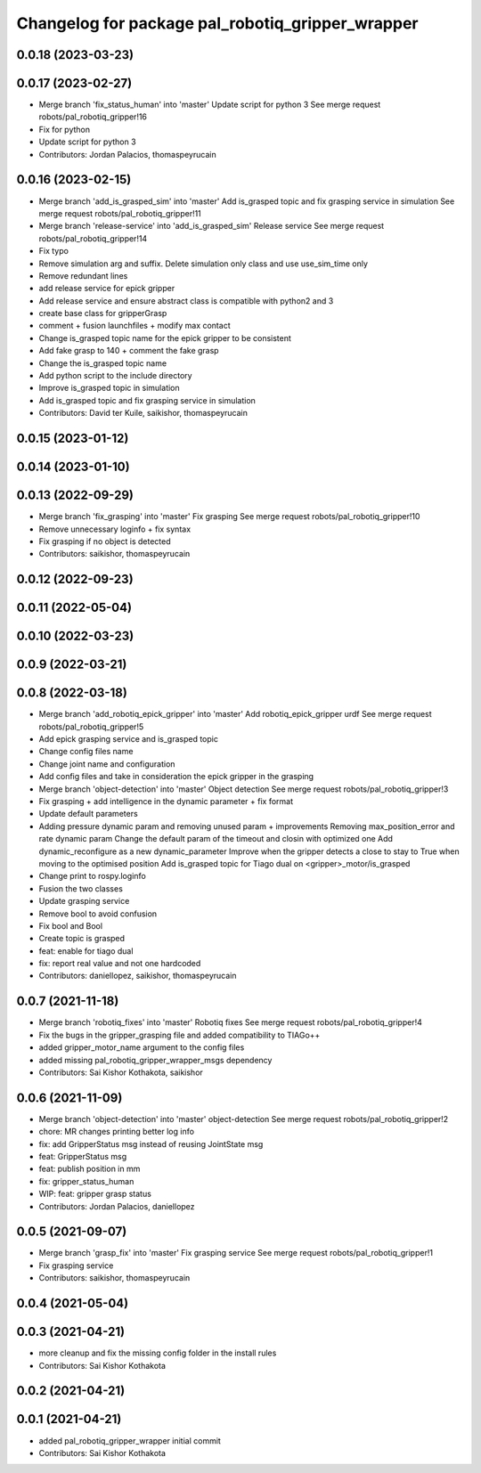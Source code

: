 ^^^^^^^^^^^^^^^^^^^^^^^^^^^^^^^^^^^^^^^^^^^^^^^^^
Changelog for package pal_robotiq_gripper_wrapper
^^^^^^^^^^^^^^^^^^^^^^^^^^^^^^^^^^^^^^^^^^^^^^^^^

0.0.18 (2023-03-23)
-------------------

0.0.17 (2023-02-27)
-------------------
* Merge branch 'fix_status_human' into 'master'
  Update script for python 3
  See merge request robots/pal_robotiq_gripper!16
* Fix for python
* Update script for python 3
* Contributors: Jordan Palacios, thomaspeyrucain

0.0.16 (2023-02-15)
-------------------
* Merge branch 'add_is_grasped_sim' into 'master'
  Add is_grasped topic and fix grasping service in simulation
  See merge request robots/pal_robotiq_gripper!11
* Merge branch 'release-service' into 'add_is_grasped_sim'
  Release service
  See merge request robots/pal_robotiq_gripper!14
* Fix typo
* Remove simulation arg and suffix. Delete simulation only class and use use_sim_time only
* Remove redundant lines
* add release service for epick gripper
* Add release service and ensure abstract class is compatible with python2 and 3
* create base class for gripperGrasp
* comment + fusion launchfiles + modify max contact
* Change is_grasped topic name for the epick gripper to be consistent
* Add fake grasp to 140 + comment the fake grasp
* Change the is_grasped topic name
* Add python script to the include directory
* Improve is_grasped topic in simulation
* Add is_grasped topic and fix grasping service in simulation
* Contributors: David ter Kuile, saikishor, thomaspeyrucain

0.0.15 (2023-01-12)
-------------------

0.0.14 (2023-01-10)
-------------------

0.0.13 (2022-09-29)
-------------------
* Merge branch 'fix_grasping' into 'master'
  Fix grasping
  See merge request robots/pal_robotiq_gripper!10
* Remove unnecessary loginfo + fix syntax
* Fix grasping if no object is detected
* Contributors: saikishor, thomaspeyrucain

0.0.12 (2022-09-23)
-------------------

0.0.11 (2022-05-04)
-------------------

0.0.10 (2022-03-23)
-------------------

0.0.9 (2022-03-21)
------------------

0.0.8 (2022-03-18)
------------------
* Merge branch 'add_robotiq_epick_gripper' into 'master'
  Add robotiq_epick_gripper urdf
  See merge request robots/pal_robotiq_gripper!5
* Add epick grasping service and is_grasped topic
* Change config files name
* Change joint name and configuration
* Add config files and take in consideration the epick gripper in the grasping
* Merge branch 'object-detection' into 'master'
  Object detection
  See merge request robots/pal_robotiq_gripper!3
* Fix grasping + add intelligence in the dynamic parameter + fix format
* Update default parameters
* Adding pressure dynamic param and removing unused param + improvements
  Removing max_position_error and rate dynamic param
  Change the default param of the timeout and closin with optimized one
  Add dynamic_reconfigure as a new dynamic_parameter
  Improve when the gripper detects a close to stay to True when moving
  to the optimised position
  Add is_grasped topic for Tiago dual on <gripper>_motor/is_grasped
* Change print to rospy.loginfo
* Fusion the two classes
* Update grasping service
* Remove bool to avoid confusion
* Fix bool and Bool
* Create topic is grasped
* feat: enable for tiago dual
* fix: report real value and not one hardcoded
* Contributors: daniellopez, saikishor, thomaspeyrucain

0.0.7 (2021-11-18)
------------------
* Merge branch 'robotiq_fixes' into 'master'
  Robotiq fixes
  See merge request robots/pal_robotiq_gripper!4
* Fix the bugs in the gripper_grasping file and added compatibility to TIAGo++
* added gripper_motor_name argument to the config files
* added missing pal_robotiq_gripper_wrapper_msgs dependency
* Contributors: Sai Kishor Kothakota, saikishor

0.0.6 (2021-11-09)
------------------
* Merge branch 'object-detection' into 'master'
  object-detection
  See merge request robots/pal_robotiq_gripper!2
* chore: MR changes printing better log info
* fix: add GripperStatus msg instead of reusing JointState msg
* feat: GripperStatus msg
* feat: publish position in mm
* fix: gripper_status_human
* WIP: feat: gripper grasp status
* Contributors: Jordan Palacios, daniellopez

0.0.5 (2021-09-07)
------------------
* Merge branch 'grasp_fix' into 'master'
  Fix grasping service
  See merge request robots/pal_robotiq_gripper!1
* Fix grasping service
* Contributors: saikishor, thomaspeyrucain

0.0.4 (2021-05-04)
------------------

0.0.3 (2021-04-21)
------------------
* more cleanup and fix the missing config folder in the install rules
* Contributors: Sai Kishor Kothakota

0.0.2 (2021-04-21)
------------------

0.0.1 (2021-04-21)
------------------
* added pal_robotiq_gripper_wrapper initial commit
* Contributors: Sai Kishor Kothakota
